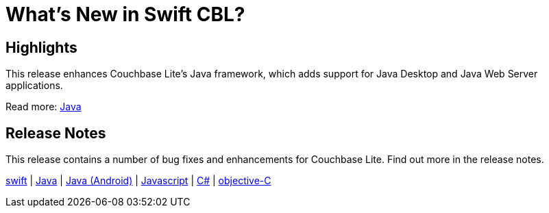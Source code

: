 = What's New in Swift CBL?

== Highlights

This release enhances Couchbase Lite's Java framework, which adds support for Java Desktop and Java Web Server applications.

Read more: xref:java-platform.adoc[Java]


== Release Notes

This release contains a number of bug fixes and enhancements for Couchbase Lite.
Find out more in the release notes.

xref:swift.adoc#release-notes[swift] |
xref:java-platform.adoc#release-notes[Java] |
xref:java-android.adoc#release-notes[Java (Android)] |
xref:javascript.adoc#release-notes[Javascript] |
xref:csharp.adoc#release-notes[C#] |
xref:objc.adoc#release-notes[objective-C]
